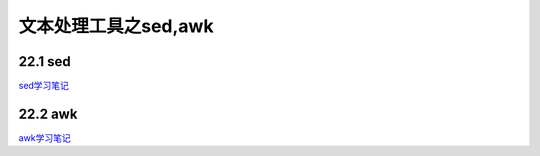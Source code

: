 文本处理工具之sed,awk
==============================================================

22.1 sed 
--------------------------------------------------------------

sed学习笔记_

..  _sed学习笔记: http://my-study-sed.readthedocs.io/en/latest/

22.2 awk
--------------------------------------------------------------

awk学习笔记_

..  _awk学习笔记: http://my-study-gawk.readthedocs.io/en/latest/